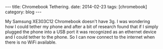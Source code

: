 #+STARTUP: showall indent
#+STARTUP: hidestars
#+OPTIONS: H:2 num:nil tags:nil toc:nil timestamps:nil
#+BEGIN_HTML
---
title: Chromebook Tethering.
date: 2014-02-23
tags: [chromebook]
category: blog
---
#+END_HTML

My Samsung XE303C12 Chromebook doesn't have 3g. I was wondering how I could
tether my phone and after a bit of research found that if I simply
plugged the phone into a USB port it was recognized as an ethernet
device and I could tether to the phone. So I can now connect to the
internet when there is no WiFi available.
